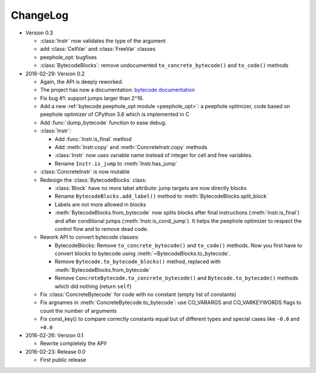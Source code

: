 ChangeLog
=========

* Version 0.3

  - :class:`Instr` now validates the type of the argument
  - add :class:`CellVar` and :class:`FreeVar` classes
  - peephole_opt: bugfixes
  - :class:`BytecodeBlocks`: remove undocumented ``to_concrete_bytecode()``
    and ``to_code()`` methods

* 2016-02-29: Version 0.2

  - Again, the API is deeply reworked.
  - The project has now a documentation:
    `bytecode documentation <https://bytecode.readthedocs.org/>`_
  - Fix bug #1: support jumps larger than 2^16.
  - Add a new :ref:`bytecode.peephole_opt module <peephole_opt>`: a peephole
    optimizer, code based on peephole optimizer of CPython 3.6 which is
    implemented in C
  - Add :func:`dump_bytecode` function to ease debug.
  - :class:`Instr`:

    * Add :func:`Instr.is_final` method
    * Add :meth:`Instr.copy` and :meth:`ConcreteInstr.copy` methods
    * :class:`Instr` now uses variable name instead of integer for cell and
      free variables.
    * Rename ``Instr.is_jump`` to :meth:`Instr.has_jump`


  - :class:`ConcreteInstr` is now mutable
  - Redesign the :class:`BytecodeBlocks` class:

    - :class:`Block` have no more label attribute: jump targets are now
      directly blocks
    - Rename ``BytecodeBlocks.add_label()`` method to
      :meth:`BytecodeBlocks.split_block`
    - Labels are not more allowed in blocks
    - :meth:`BytecodeBlocks.from_bytecode` now splits blocks after final
      instructions (:meth:`Instr.is_final`) and after conditional jumps
      (:meth:`Instr.is_cond_jump`). It helps the peephole optimizer to
      respect the control flow and to remove dead code.

  - Rework API to convert bytecode classes:

    - BytecodeBlocks: Remove ``to_concrete_bytecode()`` and ``to_code()``
      methods. Now you first have to convert blocks to bytecode using
      :meth:`~BytecodeBlocks.to_bytecode`.
    - Remove ``Bytecode.to_bytecode_blocks()`` method, replaced with
      :meth:`BytecodeBlocks.from_bytecode`
    - Remove ``ConcreteBytecode.to_concrete_bytecode()`` and
      ``Bytecode.to_bytecode()`` methods which did nothing (return ``self``)

  - Fix :class:`ConcreteBytecode` for code with no constant (empty list of
    constants)
  - Fix argnames in :meth:`ConcreteBytecode.to_bytecode`: use CO_VARARGS and
    CO_VARKEYWORDS flags to count the number of arguments
  - Fix const_key() to compare correctly constants equal but of different types
    and special cases like ``-0.0`` and ``+0.0``

* 2016-02-26: Version 0.1

  - Rewrite completely the API!

* 2016-02-23: Release 0.0

  - First public release
